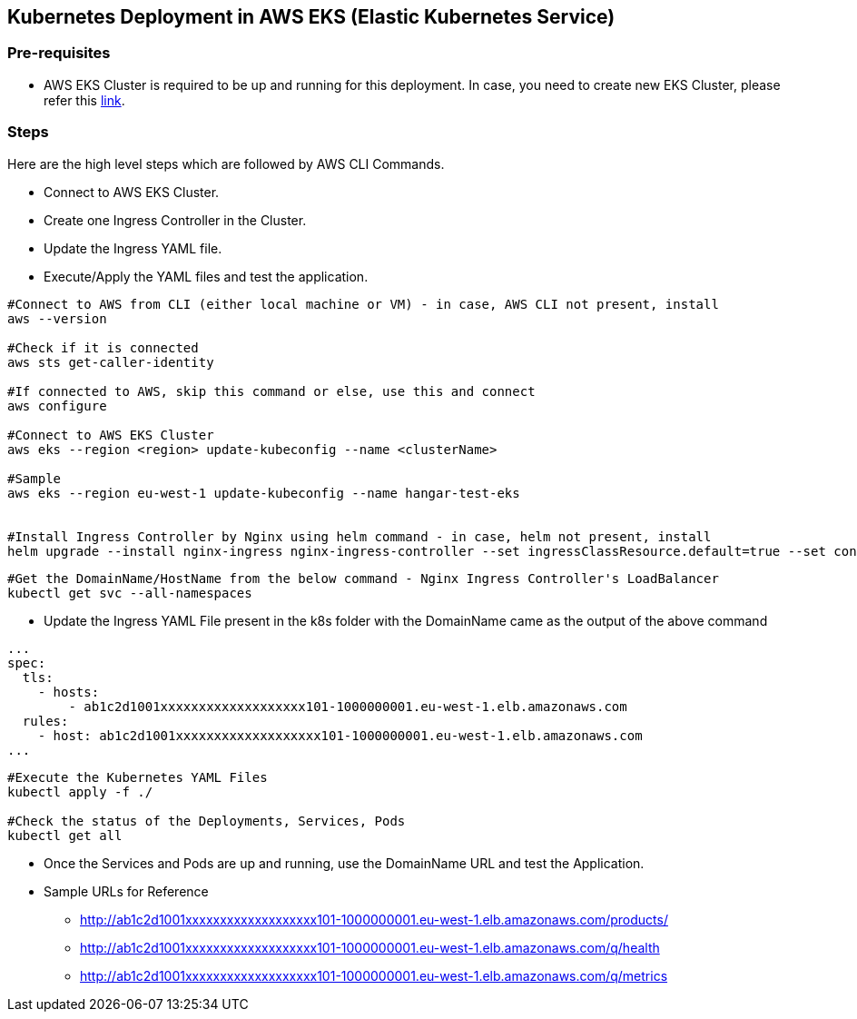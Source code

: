 == Kubernetes Deployment in AWS EKS (Elastic Kubernetes Service)

=== Pre-requisites
* AWS EKS Cluster is required to be up and running for this deployment. In case, you need to create new EKS Cluster, please refer this link:https://docs.aws.amazon.com/eks/latest/userguide/create-cluster.html[link].

=== Steps
Here are the high level steps which are followed by AWS CLI Commands.

* Connect to AWS EKS Cluster.
* Create one Ingress Controller in the Cluster.
* Update the Ingress YAML file.
* Execute/Apply the YAML files and test the application.

```
#Connect to AWS from CLI (either local machine or VM) - in case, AWS CLI not present, install 
aws --version

#Check if it is connected
aws sts get-caller-identity

#If connected to AWS, skip this command or else, use this and connect
aws configure

#Connect to AWS EKS Cluster
aws eks --region <region> update-kubeconfig --name <clusterName>

#Sample
aws eks --region eu-west-1 update-kubeconfig --name hangar-test-eks


#Install Ingress Controller by Nginx using helm command - in case, helm not present, install
helm upgrade --install nginx-ingress nginx-ingress-controller --set ingressClassResource.default=true --set containerSecurityContext.allowPrivilegeEscalation=false --repo https://charts.bitnami.com/bitnami --namespace nginx-ingress --create-namespace
```
```
#Get the DomainName/HostName from the below command - Nginx Ingress Controller's LoadBalancer
kubectl get svc --all-namespaces
```
* Update the Ingress YAML File present in the k8s folder with the DomainName came as the output of the above command

```
...
spec:
  tls:
    - hosts:
        - ab1c2d1001xxxxxxxxxxxxxxxxxxx101-1000000001.eu-west-1.elb.amazonaws.com
  rules:
    - host: ab1c2d1001xxxxxxxxxxxxxxxxxxx101-1000000001.eu-west-1.elb.amazonaws.com
...

```

```
#Execute the Kubernetes YAML Files
kubectl apply -f ./

#Check the status of the Deployments, Services, Pods
kubectl get all
```
* Once the Services and Pods are up and running, use the DomainName URL and test the Application. 
* Sample URLs for Reference
** http://ab1c2d1001xxxxxxxxxxxxxxxxxxx101-1000000001.eu-west-1.elb.amazonaws.com/products/
** http://ab1c2d1001xxxxxxxxxxxxxxxxxxx101-1000000001.eu-west-1.elb.amazonaws.com/q/health
** http://ab1c2d1001xxxxxxxxxxxxxxxxxxx101-1000000001.eu-west-1.elb.amazonaws.com/q/metrics
